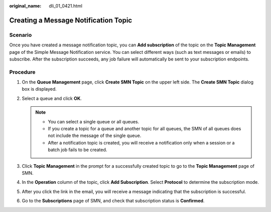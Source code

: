 :original_name: dli_01_0421.html

.. _dli_01_0421:

Creating a Message Notification Topic
=====================================

Scenario
--------

Once you have created a message notification topic, you can **Add subscription** of the topic on the **Topic Management** page of the Simple Message Notification service. You can select different ways (such as text messages or emails) to subscribe. After the subscription succeeds, any job failure will automatically be sent to your subscription endpoints.

Procedure
---------

#. On the **Queue Management** page, click **Create SMN Topic** on the upper left side. The **Create SMN Topic** dialog box is displayed.
#. Select a queue and click **OK**.

   .. note::

      -  You can select a single queue or all queues.
      -  If you create a topic for a queue and another topic for all queues, the SMN of all queues does not include the message of the single queue.
      -  After a notification topic is created, you will receive a notification only when a session or a batch job fails to be created.

#. Click **Topic Management** in the prompt for a successfully created topic to go to the **Topic Management** page of SMN.
#. In the **Operation** column of the topic, click **Add Subscription**. Select **Protocol** to determine the subscription mode.
#. After you click the link in the email, you will receive a message indicating that the subscription is successful.
#. Go to the **Subscriptions** page of SMN, and check that subscription status is **Confirmed**.
